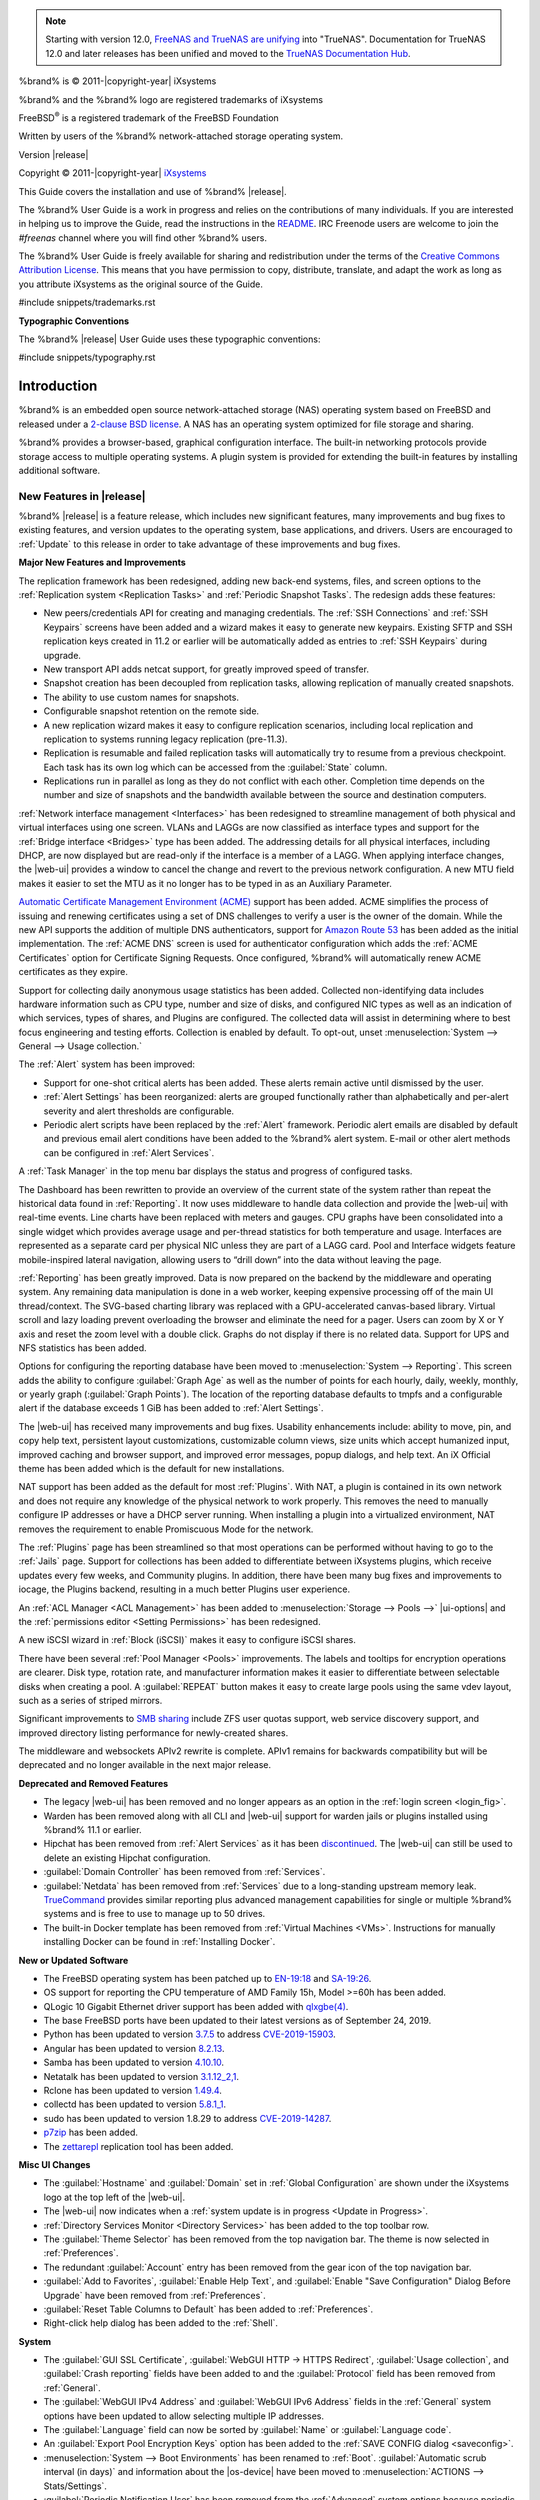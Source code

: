 .. note:: Starting with version 12.0,
   `FreeNAS and TrueNAS are unifying <https://www.ixsystems.com/blog/freenas-truenas-unification/.>`__ into "TrueNAS".
   Documentation for TrueNAS 12.0 and later releases has been unified and moved to the
   `TrueNAS Documentation Hub <https://www.truenas.com/docs/>`__.

%brand% is © 2011-|copyright-year| iXsystems

%brand% and the %brand% logo are registered trademarks of iXsystems

FreeBSD\ :sup:`®` is a registered trademark of the FreeBSD Foundation

Written by users of the %brand% network-attached storage operating
system.

Version |release|

Copyright © 2011-|copyright-year|
`iXsystems <https://www.ixsystems.com/>`__


.. raw:: latex

   \par--TABLEOFCONTENTS--\par
   \pagestyle{frontmatter}
   \section*{Welcome}\addcontentsline{toc}{section}{Welcome}


This Guide covers the installation and use of %brand% |release|.

The %brand% User Guide is a work in progress and relies on the
contributions of many individuals. If you are interested in helping us
to improve the Guide, read the instructions in the `README
<https://github.com/freenas/freenas-docs/blob/master/README.md>`__.
IRC Freenode users are welcome to join the *#freenas* channel
where you will find other %brand% users.

The %brand% User Guide is freely available for sharing and
redistribution under the terms of the
`Creative Commons Attribution
License <https://creativecommons.org/licenses/by/3.0/>`__.
This means that you have permission to copy, distribute, translate,
and adapt the work as long as you attribute iXsystems as the original
source of the Guide.


#include snippets/trademarks.rst


.. raw:: latex

   \pagebreak
   \section*{Typographic Conventions}
   \addcontentsline{toc}{section}{Typographic Conventions}


**Typographic Conventions**

The %brand% |release| User Guide uses these typographic conventions:


#include snippets/typography.rst


.. raw:: latex

   \pagestyle{frontmatter}


.. _Introduction:

Introduction
============

.. raw:: latex

   \pagestyle{normal}

%brand% is an embedded open source network-attached storage (NAS)
operating system based on FreeBSD and released under a
`2-clause BSD license
<https://opensource.org/licenses/BSD-2-Clause>`__.
A NAS has an operating system optimized for file storage and sharing.

%brand% provides a browser-based, graphical configuration interface.
The built-in networking protocols provide storage access to multiple
operating systems. A plugin system is provided for extending the
built-in features by installing additional software.


.. _New Features in |release|:

New Features in |release|
-------------------------

%brand%  |release| is a feature release, which includes new
significant features, many improvements and bug fixes to existing
features, and version updates to the operating system, base
applications, and drivers. Users are encouraged to :ref:`Update` to
this release in order to take advantage of these improvements and bug
fixes.

**Major New Features and Improvements**

The replication framework has been redesigned, adding new back-end
systems, files, and screen options to the
:ref:`Replication system <Replication Tasks>` and
:ref:`Periodic Snapshot Tasks`. The redesign adds these features:

* New peers/credentials API for creating and managing credentials. The
  :ref:`SSH Connections` and :ref:`SSH Keypairs` screens have been
  added and a wizard makes it easy to generate new keypairs. Existing
  SFTP and SSH replication keys created in 11.2 or earlier will be
  automatically added as entries to :ref:`SSH Keypairs` during
  upgrade.

* New transport API adds netcat support, for greatly improved speed of
  transfer.

* Snapshot creation has been decoupled from replication tasks,
  allowing replication of manually created snapshots.

* The ability to use custom names for snapshots.

* Configurable snapshot retention on the remote side.

* A new replication wizard makes it easy to configure replication
  scenarios, including local replication and replication to systems
  running legacy replication (pre-11.3).

* Replication is resumable and failed replication tasks will
  automatically try to resume from a previous checkpoint. Each task
  has its own log which can be accessed from the :guilabel:`State`
  column.

* Replications run in parallel as long as they do not conflict with each
  other. Completion time depends on the number and size of snapshots and
  the bandwidth available between the source and destination computers.

:ref:`Network interface management <Interfaces>` has been
redesigned to streamline management of both physical and virtual
interfaces using one screen. VLANs and LAGGs are now classified as
interface types and support for the :ref:`Bridge interface <Bridges>`
type has been added. The addressing details for all physical
interfaces, including DHCP, are now displayed but are read-only if the
interface is a member of a LAGG. When applying interface changes, the
|web-ui| provides a window to cancel the change and revert to the
previous network configuration. A new MTU field makes it easier to set
the MTU as it no longer has to be typed in as an Auxiliary Parameter.

`Automatic Certificate Management Environment (ACME) <https://ietf-wg-acme.github.io/acme/draft-ietf-acme-acme.html>`__
support has been added. ACME simplifies the process of issuing and
renewing certificates using a set of DNS challenges to verify a user
is the owner of the domain. While the new API supports the addition of
multiple DNS authenticators, support for
`Amazon Route 53 <https://aws.amazon.com/route53/>`__
has been added as the initial implementation. The :ref:`ACME DNS`
screen is used for authenticator configuration which adds the
:ref:`ACME Certificates` option for Certificate Signing Requests. Once
configured, %brand% will automatically renew ACME certificates as they
expire.

Support for collecting daily anonymous usage statistics has been
added. Collected non-identifying data includes hardware information
such as CPU type, number and size of disks, and configured NIC types
as well as an indication of which services, types of shares, and
Plugins are configured. The collected data will assist in determining
where to best focus engineering and testing efforts. Collection is
enabled by default. To opt-out, unset
:menuselection:`System --> General --> Usage collection.`

The :ref:`Alert` system has been improved:

* Support for one-shot critical alerts has been added. These alerts
  remain active until dismissed by the user.

* :ref:`Alert Settings` has been reorganized: alerts are grouped
  functionally rather than alphabetically and per-alert severity and
  alert thresholds are configurable.

* Periodic alert scripts have been replaced by the :ref:`Alert`
  framework. Periodic alert emails are disabled by default and
  previous email alert conditions have been added to the %brand% alert
  system. E-mail or other alert methods can be configured in
  :ref:`Alert Services`.

A :ref:`Task Manager` in the top menu bar displays the status and
progress of configured tasks.

The Dashboard has been rewritten to provide an overview of the current
state of the system rather than repeat the historical data found in
:ref:`Reporting`. It now uses middleware to handle data collection and
provide the |web-ui| with real-time events. Line charts have been
replaced with meters and gauges. CPU graphs have been consolidated
into a single widget which provides average usage and per-thread
statistics for both temperature and usage. Interfaces are represented
as a separate card per physical NIC unless they are part of a LAGG
card. Pool and Interface widgets feature mobile-inspired lateral
navigation, allowing users to “drill down” into the data without
leaving the page.

:ref:`Reporting` has been greatly improved. Data is now prepared on
the backend by the middleware and operating system. Any remaining data
manipulation is done in a web worker, keeping expensive processing off
of the main UI thread/context. The SVG-based charting library was
replaced with a GPU-accelerated canvas-based library. Virtual scroll
and lazy loading prevent overloading the browser and eliminate the
need for a pager. Users can zoom by X or Y axis and reset the zoom
level with a double click. Graphs do not display if there is no
related data. Support for UPS and NFS statistics has been added.

Options for configuring the reporting database have been moved to
:menuselection:`System --> Reporting`.
This screen adds the ability to configure :guilabel:`Graph Age` as
well as the number of points for each hourly, daily, weekly, monthly,
or yearly graph (:guilabel:`Graph Points`). The location of the
reporting database defaults to tmpfs and a configurable alert if the
database exceeds 1 GiB has been added to :ref:`Alert Settings`.

The |web-ui| has received many improvements and bug fixes. Usability
enhancements include: ability to move, pin, and copy help text,
persistent layout customizations, customizable column views, size
units which accept humanized input, improved caching and browser
support, and improved error messages, popup dialogs, and help text. An
iX Official theme has been added which is the default for new
installations.

NAT support has been added as the default for most :ref:`Plugins`.
With NAT, a plugin is contained in its own network and does not
require any knowledge of the physical network to work properly. This
removes the need to manually configure IP addresses or have a DHCP
server running. When installing a plugin into a virtualized
environment, NAT removes the requirement to enable Promiscuous Mode
for the network.

The :ref:`Plugins` page has been streamlined so that most operations
can be performed without having to go to the :ref:`Jails` page.
Support for collections has been added to differentiate between
iXsystems plugins, which receive updates every few weeks, and
Community plugins. In addition, there have been many bug fixes and
improvements to iocage, the Plugins backend, resulting in a much
better Plugins user experience.

An :ref:`ACL Manager <ACL Management>` has been added to
:menuselection:`Storage --> Pools -->` |ui-options| and the
:ref:`permissions editor <Setting Permissions>` has been
redesigned.

A new iSCSI wizard in :ref:`Block (iSCSI)` makes it easy to configure
iSCSI shares.

There have been several :ref:`Pool Manager <Pools>` improvements. The
labels and tooltips for encryption operations are clearer. Disk type,
rotation rate, and manufacturer information makes it easier to
differentiate between selectable disks when creating a pool. A
:guilabel:`REPEAT` button makes it easy to create large pools using
the same vdev layout, such as a series of striped mirrors.

Significant improvements to
`SMB sharing <https://jira.ixsystems.com/browse/NAS-102108>`__
include ZFS user quotas support, web service discovery support, and
improved directory listing performance for newly-created shares.

The middleware and websockets APIv2 rewrite is complete. APIv1 remains
for backwards compatibility but will be deprecated and no longer
available in the next major release.


**Deprecated and Removed Features**

* The legacy |web-ui| has been removed and no longer appears as an
  option in the :ref:`login screen <login_fig>`.

* Warden has been removed along with all CLI and |web-ui| support for
  warden jails or plugins installed using %brand% 11.1 or earlier.

* Hipchat has been removed from :ref:`Alert Services` as it has been
  `discontinued <https://www.atlassian.com/partnerships/slack>`__.
  The |web-ui| can still be used to delete an existing Hipchat
  configuration.

* :guilabel:`Domain Controller` has been removed from
  :ref:`Services`.

* :guilabel:`Netdata` has been removed from :ref:`Services` due to a
  long-standing upstream memory leak.
  `TrueCommand <https://www.ixsystems.com/truecommand/>`__
  provides similar reporting plus advanced management capabilities for
  single or multiple %brand% systems and is free to use to manage up
  to 50 drives.

* The built-in Docker template has been removed from
  :ref:`Virtual Machines <VMs>`. Instructions for manually installing
  Docker can be found in :ref:`Installing Docker`.

**New or Updated Software**

* The FreeBSD operating system has been patched up to
  `EN-19:18 <https://www.freebsd.org/security/advisories/FreeBSD-EN-19:18.tzdata.asc>`__
  and `SA-19:26 <https://security.freebsd.org/advisories/FreeBSD-SA-19:26.mcu.asc>`__.

* OS support for reporting the CPU temperature of AMD Family 15h,
  Model >=60h has been added.

* QLogic 10 Gigabit Ethernet driver support has been added with
  `qlxgbe(4) <https://www.freebsd.org/cgi/man.cgi?query=qlxgbe>`__.

* The base FreeBSD ports have been updated to their latest versions as
  of September 24, 2019.

* Python has been updated to version
  `3.7.5 <https://www.python.org/downloads/release/python-375/>`__
  to address
  `CVE-2019-15903 <https://nvd.nist.gov/vuln/detail/CVE-2019-15903>`__.

* Angular has been updated to version
  `8.2.13 <https://github.com/angular/angular/blob/master/CHANGELOG.md>`__.

* Samba has been updated to version
  `4.10.10 <https://www.samba.org/samba/history/samba-4.10.10.html>`__.

* Netatalk has been updated to version
  `3.1.12_2,1 <http://netatalk.sourceforge.net/3.1/ReleaseNotes3.1.12.html>`__.

* Rclone has been updated to version
  `1.49.4 <https://rclone.org/changelog/#v1-49-4-2019-09-29>`__.

* collectd has been updated to version
  `5.8.1_1 <https://collectd.org/wiki/index.php/Version_5.8>`__.

* sudo has been updated to version 1.8.29 to address
  `CVE-2019-14287 <https://nvd.nist.gov/vuln/detail/CVE-2019-14287>`__.

* `p7zip <http://p7zip.sourceforge.net/>`__ has been added.

* The `zettarepl <https://github.com/freenas/zettarepl>`__ replication
  tool has been added.


**Misc UI Changes**

* The :guilabel:`Hostname` and :guilabel:`Domain` set in
  :ref:`Global Configuration` are shown under the iXsystems logo at
  the top left of the |web-ui|.

* The |web-ui| now indicates when a
  :ref:`system update is in progress <Update in Progress>`.

* :ref:`Directory Services Monitor <Directory Services>` has been
  added to the top toolbar row.

* The :guilabel:`Theme Selector` has been removed from the top
  navigation bar. The theme is now selected in :ref:`Preferences`.

* The redundant :guilabel:`Account` entry has been removed from the
  gear icon of the top navigation bar.

* :guilabel:`Add to Favorites`, :guilabel:`Enable Help Text`, and
  :guilabel:`Enable "Save Configuration" Dialog Before Upgrade` have
  been removed from :ref:`Preferences`.

* :guilabel:`Reset Table Columns to Default` has been added to
  :ref:`Preferences`.

* Right-click help dialog has been added to the :ref:`Shell`.

**System**

* The :guilabel:`GUI SSL Certificate`,
  :guilabel:`WebGUI HTTP -> HTTPS Redirect`,
  :guilabel:`Usage collection`, and :guilabel:`Crash reporting` fields
  have been added to and the :guilabel:`Protocol` field has been
  removed from :ref:`General`.

* The :guilabel:`WebGUI IPv4 Address` and
  :guilabel:`WebGUI IPv6 Address` fields in the :ref:`General` system
  options have been updated to allow selecting multiple IP addresses.

* The :guilabel:`Language` field can now be sorted by :guilabel:`Name`
  or :guilabel:`Language code`.

* An :guilabel:`Export Pool Encryption Keys` option has been added to
  the :ref:`SAVE CONFIG dialog <saveconfig>`.

* :menuselection:`System --> Boot Environments` has been renamed to
  :ref:`Boot`. :guilabel:`Automatic scrub interval (in days)` and
  information about the |os-device| have been moved to
  :menuselection:`ACTIONS --> Stats/Settings`.

* :guilabel:`Periodic Notification User` has been removed from the
  :ref:`Advanced` system options because periodic script notifications
  have been replaced by alerts.

* :guilabel:`Show tracebacks in case of fatal error` has been removed
  from the :ref:`Advanced` system options.

* Setting :guilabel:`messages` in the :ref:`Advanced` system options
  provides a button to show console messages on busy spinner dialogs.

* :guilabel:`Remote Graphite Server Hostname` and
  :guilabel:`Report CPU usage in percentage` have been moved to
  :ref:`System Reporting <System Reporting>`.

* :guilabel:`From Name` has been added to :ref:`Email`.

* :guilabel:`Reporting Database` has moved from
  :ref:`System Dataset` to :menuselection:`System --> Reporting`.

* :guilabel:`Level` has been added and the :guilabel:`SHOW SETTINGS`
  button removed from the :ref:`Alert Services` options.

* :guilabel:`API URL` has been added to the
  :ref:`OpsGenie alert service options <Alert Services>`.

* SNMP Trap has been added to :ref:`Alert Services`.

* :guilabel:`IPMI SEL Low Space Left`, :guilabel:`IPMI System Event`,
  :guilabel:`Device is Causing Slow I/O on Pool`,
  :guilabel:`Rsync Task Failed`, and :guilabel:`Rsync Task Succeeded`
  have been added to :ref:`Alert Settings`.
  :guilabel:`Clear All Alerts` has been changed to
  :guilabel:`Dismiss All Alerts`.

* :guilabel:`OAuth Client ID` and :guilabel:`OAuth Client Secret`
  have been removed from the *Box*, *Dropbox*, *Microsoft
  OneDrive*, *pCloud*, and *Yandex* providers in the
  :ref:`Cloud Credentials` options.

* :guilabel:`VERIFY CREDENTIAL` has been added to the
  :ref:`Cloud Credentials` options.

* :guilabel:`Region` has been added to the *Amazon S3*
  :ref:`Cloud Credentials` options.

* :guilabel:`PEM-encoded private key file path` has been changed to
  :guilabel:`Private Key ID` in the
  :ref:`SFTP cloud credential options <cloud_cred_tab>`.

* :guilabel:`Comment` has been changed to :guilabel:`Description` in
  :ref:`Tunables`.

* :guilabel:`FETCH AND INSTALL UPDATES` has been renamed to
  :guilabel:`DOWNLOAD UPDATES` in :ref:`Update`.

* `Elliptic Curve Cryptography (ECC) <https://en.wikipedia.org/wiki/Elliptic-curve_cryptography>`__
  key support has been added to the options for
  :ref:`Certificate Authorities <internal_ca_opts_tab>` and
  :ref:`Certificates <cert_create_opts_tab>`.

* :guilabel:`Organizational Unit` has been added to the
  :ref:`CAs` and :ref:`Certificates` options.

* :guilabel:`Import Certificate Signing Request` has been added to the
  :ref:`Certificates` options.

**Tasks**

* The |ui-calendar| :ref:`icon <Schedule Calendar>` has been added to
  the :guilabel:`Schedule` column for created :ref:`Tasks`.

* :guilabel:`Timeout` has been added to the
  :ref:`Init/Shutdown Scripts options <tasks_init_opt_tab>`.

* The log entries for individual :ref:`Rsync Tasks` can be displayed
  and downloaded by clicking the :guilabel:`Status` of the task.

* The FreeBSD :ref:`path and name length <Path and Name Lengths>`
  criteria have been applied to the :guilabel:`Path` field in
  :ref:`rsync tasks <tasks_rsync_opts_tab>`.

* :guilabel:`All Disks` has been added to the
  :ref:`S.M.A.R.T. Tests options <tasks_smart_opts_tab>`.

* :guilabel:`Exclude`, :guilabel:`Snapshot Lifetime`, and
  :guilabel:`Allow taking empty snapshots` have been added to the
  :ref:`Periodic Snapshot task options <zfs_periodic_snapshot_opts_tab>`.

* :guilabel:`Minutes` can be specifed in *Custom*
  :ref:`Periodic Snapshot schedules <zfs_periodic_snapshot_opts_tab>`.

* The replication log has been moved to :file:`/var/log/zettarepl.log`. The log entries
  for individual :ref:`Replication Tasks` can  be displayed and downloaded by clicking
  the :guilabel:`State` of the task.

* A :guilabel:`Last Snapshot` column has been added to
  :ref:`Replication Tasks`.

* :guilabel:`Name`, :guilabel:`Properties`, and
  :guilabel:`Hold Pending Snapshots` have been added to the
  :ref:`Replication Task options <zfs_add_replication_task_opts_tab>`.

* :guilabel:`Limit (KiBs)` has been renamed to
  :guilabel:`Limit (Ex. 500 KiB/s, 500M, 2 TB)` in the
  :ref:`Replication Task options <zfs_add_replication_task_opts_tab>`
  and accepts various size units like :literal:`K` and :literal:`M`.

* :guilabel:`Stream Compression` in
  :ref:`Replication Task options <zfs_add_replication_task_opts_tab>`.
  only appears when *SSH* is chosen for :guilabel:`Transport`
  type.

* :guilabel:`Storage Class`, :guilabel:`Use --fast-list`,
  :guilabel:`Take Snapshot`, :guilabel:`Stop`, :guilabel:`Pre-script`,
  :guilabel:`Post-script`, :guilabel:`Transfers`,
  :guilabel:`Follow Symlinks`, :guilabel:`Bandwidth Limit`,
  :guilabel:`Upload Chunk Size (MiB)`, and :guilabel:`Exclude` have
  been added to the
  :ref:`Cloud Sync Task options <tasks_cloudsync_opts_tab>`.

* The log entries for individual :ref:`Cloud Sync Tasks` can be
  displayed and downloaded by clicking the :guilabel:`Status` of the
  task.

**Network**

* The :guilabel:`Interface name` field has been renamed to
  :guilabel:`Description` and the :guilabel:`MTU` and
  :guilabel:`Disable Hardware Offloading` fields have been added
  to :ref:`Interfaces options <net_interface_config_tab>`.

**Storage**

* Disk type, rotation rate, and manufacturer information can be viewed
  on the :ref:`Disks` page and when
  :ref:`creating a pool <Creating Pools>`.

* The :ref:`Export/Disconnect Pool <ExportDisconnect a Pool>` dialog
  shows system services that are affected by the export action.

* The dataset :ref:`permissions editor <Setting Permissions>` has been
  redesigned. The :guilabel:`ACL Type`, :guilabel:`Apply User`,
  :guilabel:`Apply Group`, and :guilabel:`Apply Access Mode` fields
  have been removed and :guilabel:`Traverse` has been added.

* :guilabel:`ACL Mode` has been added to the
  :ref:`Add Dataset advanced mode <zfs_dataset_opts_tab>`.

* A dataset deletion confirmation dialog with a force delete option
  has been added to the
  :ref:`Delete Dataset dialog <storage dataset options>`.

* :guilabel:`Time Remaining` displays when the pool has an active
  scrub in :ref:`Pool Status <Viewing Pool Scrub Status>`.

* :guilabel:`Naming Schema` has been added to the
  :ref:`single snapshot <Creating a Single Snapshot>` options.

* :guilabel:`Critical`, :guilabel:`Difference`,
  :guilabel:`Informational`, and :guilabel:`Clear SED Password` fields
  have been added to :ref:`Disk Options <zfs_disk_opts_tab>`.

* :guilabel:`Detach` and :guilabel:`REFRESH` options have been added
  to :ref:`Pool Status <Replacing a Failed Disk>`.

* The :guilabel:`Filesystem type` option behavior in
  :ref:`Import Disk <Importing a Disk>` has been updated to select the
  detected filesystem of the chosen disk. After importing a disk, a
  dialog allows viewing or downloading the disk import log.

* :ref:`Adding a dataset <Adding Datasets>` shows
  :ref:`options to configure warning or critical alerts <zfs_dataset_opts_tab>`
  when a dataset reaches a certain percent of the quota.

**Directory Services**

* :guilabel:`Computer Account OU` has been added and the
  :guilabel:`Enable AD monitoring`, :guilabel:`UNIX extensions`,
  :guilabel:`Domain Controller`, :guilabel:`Global Catalog Server`,
  :guilabel:`Connectivity Check`, and :guilabel:`Recovery Attempts`
  fields have been removed from :ref:`Active Directory <ad_tab>`.

* :guilabel:`Leave Domain` dynamically appears in :ref:`Active Directory`
  when the %brand% system is joined to an Active Directory domain.

* :guilabel:`fruit` and :guilabel:`tdb2` have been removed from the
  :ref:`Idmap backend options <id_map_backends_tab>`.

* :guilabel:`Validate Certificate` has been added to
  :ref:`Active Directory <ad_tab>` and :ref:`LDAP <ldap_config_tab>`
  configuration options.

* The :guilabel:`Disable LDAP User/Group Cache` checkbox has been
  added and the :guilabel:`User Suffix`, :guilabel:`Group Suffix`,
  :guilabel:`Password Suffix`, :guilabel:`Machine Suffix`,
  :guilabel:`SUDO Suffix`, :guilabel:`Netbios Name`, and
  :guilabel:`Netbios alias` fields have been removed from
  :ref:`LDAP configuration options <ldap_config_tab>`.

* The :guilabel:`Hostname` in :ref:`LDAP` supports multiple hostnames
  as a failover priority list.

**Sharing**

* :guilabel:`Enable Shadow Copies` has been added to the
  :ref:`Windows Shares (SMB) options <smb_share_opts_tab>`.
  :guilabel:`Default Permissions` has been removed from
  :ref:`Windows (SMB) Shares` as permissions are now configured using
  :ref:`ACL manager <ACL Management>`.

* The *acl_tdb*, *acl_xattr*, *aio_fork*, *cacheprime*, *cap*,
  *commit*, *default_quota*, *expand_msdfs*,  *extd_audit*,
  *fake_perms*, *linux_xfs_sgid*, *netatalk*, *posix_eadb*,
  *readahead*, *readonly*,  *shadow_copy*, *shadow_copy_zfs*,
  *shell_snap*, *streams_depot*, *syncops*, *time_audit*,
  *unityed_media*, *virusfilter*,  *worm*, and *xattr_tdb*
  :ref:`VFS objects <avail_vfs_objects_tab>` have been removed and the
  *shadow_copy2* VFS object has been added.

* :guilabel:`Comment` has been renamed to :guilabel:`Description` for
  :ref:`Block (iSCSI)` Portals, Initiators, and Extents.

**Services**

* :guilabel:`Email` has been removed from the
  :ref:`S.M.A.R.T. Service Options <S.M.A.R.T.>`. S.M.A.R.T. alerts
  are configured as part of an :ref:`alert service <Alert Services>`.
  Note that email addresses previously configured to receive
  S.M.A.R.T. alerts now receive all %brand% :ref:`alerts <Alert>`.

* :guilabel:`Time Server for Domain`, :guilabel:`File Mask`,
  :guilabel:`Directory Mask`, :guilabel:`Allow Empty Password`,
  :guilabel:`DOS Charset`, and :guilabel:`Allow Execute Always`
  have been removed from the
  :ref:`SMB service options <global_smb_config_opts_tab>`.

* :guilabel:`Unix Extensions`, :guilabel:`Domain logons`, and
  :guilabel:`Obey pam restrictions` have been removed from the
  :ref:`SMB services options <global_smb_config_opts_tab>`.
  These options are now dynamically enabled.

* :guilabel:`Expose zilstat via SNMP` has been added to the
  :ref:`SNMP service options <snmp_config_opts_tab>`.

* :guilabel:`Host Sync` has been added to the
  :ref:`UPS service options <ups_config_opts_tab>`, search
  functionality has been added to :guilabel:`Driver`, and USB
  port detection has been added to the :guilabel:`Port or Hostname`.

* UPS events now generate :ref:`Alerts <Alert>`.

* `NUT <http://networkupstools.org/>`__
  (Network UPS Tools) now listens on :literal:`::1` (IPv6 localhost)
  in addition to 127.0.0.1 (IPv4 localhost).

**Virtual Machines**

* Grub boot loader support has been added for virtual machines that
  will not boot with other loaders.

* :guilabel:`Description` and :guilabel:`System Clock` have been added
  to the :ref:`Virtual Machines wizard <vms_add_opts_tab>`. The Wizard
  now displays system memory and
  :guilabel:`Delay VM boot Until VNC Connects` has
  been added to the first step of the Wizard.

* An optional, custom name can be specifed when
  :ref:`cloning Virtual Machines <VMs>`.

* Log files for each VM are stored in
  :file:`/var/log/vm/`. Log files have the same name as the VM.

**Plugins and Jails**

* :guilabel:`Browse a Collection`, :guilabel:`REFRESH INDEX`, and
  :guilabel:`POST INSTALL NOTES` have been added to :ref:`Plugins`.

* :ref:`Template jails <Creating Template Jails>` can now be
  created from the |web-ui|.

* :guilabel:`allow_vmm`, :guilabel:`allow_mount_fusefs`,
  :guilabel:`ip_hostname`, :guilabel:`assign_localhost`,
  :guilabel:`Autoconfigure IPv6 with rtsold`, and :guilabel:`NAT`
  options have been added in :ref:`Advanced Jail Creation`.

* :guilabel:`NAT Port Forwarding` and the associated
  :guilabel:`Protocol`, :guilabel:`Jail Port Number`, and
  :guilabel:`Host Port Number` fields have been added to the
  :guilabel:`Network Properties` section of
  :ref:`Advanced Jail Creation`.

* :guilabel:`ip6_saddrsel` and :guilabel:`ip4_saddresel` in
  :ref:`Advanced Jail Creation`
  have been renamed to :guilabel:`ip6.saddrsel` and
  :guilabel:`ip4.saddresel`.

* Log files for jail status and command output are stored in
  :file:`/var/log/iocage.log`.


U1
~~

U1 is the first maintenance release to 11.3-RELEASE, including nearly
one hundred bug fixes and other improvements. For a detailed change
list, see the completed tickets in the
`FreeNAS/TrueNAS Jira Project <https://jira.ixsystems.com/issues/?jql=project%20%3D%20NAS%20AND%20resolution%20in%20(Complete%2C%20Done)%20AND%20fixVersion%20%3D%2011.3-U1>`__.

U2
~~

This release nearly includes a combined 150 bug fixes, updates,
and improvements. Some highlights of this version include:

* An update to Samba, version 4.10.13 (`NAS-105349 <https://jira.ixsystems.com/browse/NAS-105349>`__)
* Bug fix when importing a pool (`NAS-105297 <https://jira.ixsystems.com/browse/NAS-105297>`__)
* Fix for a middleware memory leak (`NAS-104437 <https://jira.ixsystems.com/browse/NAS-104437>`__)
* Mitigation for specific LSI 9X00 cards (`NAS-105568 <https://jira.ixsystems.com/browse/NAS-105568>`__)

For a complete, detailed list of updates, see the list of
`FreeNAS 11.3-U2 Jira tickets <https://jira.ixsystems.com/issues/?filter=-4&jql=fixVersion%20IN%20(11303)>`__.

The 11.3-U2.1 release is a hotfix that only addresses a critical issue
when exporting and destroying pools (`NAS-105782 <https://jira.ixsystems.com/browse/NAS-105782>`__).

U3
~~

FreeNAS 11.3-U3 is a maintenance release that includes over
one hundred bug fixes and quality of life improvements for
the software. Notable fixes include:

* Network Interfaces section updates (`NAS-105964 <https://jira.ixsystems.com/browse/NAS-105964>`__,
  `NAS-105963 <https://jira.ixsystems.com/browse/NAS-105963>`__,
  `NAS-105960 <https://jira.ixsystems.com/browse/NAS-105960>`__,
  `NAS-105959 <https://jira.ixsystems.com/browse/NAS-105959>`__,
  `NAS-105958 <https://jira.ixsystems.com/browse/NAS-105958>`__,
  `NAS-105965 <https://jira.ixsystems.com/browse/NAS-105965>`__)
* Allow mounting NFS shares with either Kerberos or default
  security when **Require Kerberos for NFSv4** is disabled.
  (`NAS-105956 <https://jira.ixsystems.com/browse/NAS-105956>`__)
* Import a Samba 4 patch for an Apple Time Machine bug
  (`NAS-105911 <https://jira.ixsystems.com/browse/NAS-105911>`__)
* UI visual improvements (`NAS-105909 <https://jira.ixsystems.com/browse/NAS-105909>`__,
  `NAS-105916 <https://jira.ixsystems.com/browse/NAS-105916>`__,
  `NAS-105927 <https://jira.ixsystems.com/browse/NAS-105927>`__,
  `NAS-105907 <https://jira.ixsystems.com/browse/NAS-105907>`__,
  `NAS-105862 <https://jira.ixsystems.com/browse/NAS-105862>`__,
  `NAS-105800 <https://jira.ixsystems.com/browse/NAS-105800>`__,
  `NAS-105713 <https://jira.ixsystems.com/browse/NAS-105713>`__,
  `NAS-105661 <https://jira.ixsystems.com/browse/NAS-105661>`__,
  `NAS-105601 <https://jira.ixsystems.com/browse/NAS-105601>`__,
  `NAS-105513 <https://jira.ixsystems.com/browse/NAS-105513>`__)
* Improve Active Directory auto-rejoin
  (`NAS-105853 <https://jira.ixsystems.com/browse/NAS-105853>`__)
* Merge FreeBSD patches and update FreeNAS Kernel to 11.3-RELEASE-p8
  (`NAS-105837 <https://jira.ixsystems.com/browse/NAS-105837>`__)
* Improvements to the alert system (`NAS-105785 <https://jira.ixsystems.com/browse/NAS-105785>`__,
  `NAS-105792 <https://jira.ixsystems.com/browse/NAS-105792>`__,
  `NAS-105833 <https://jira.ixsystems.com/browse/NAS-105833>`__,
  `NAS-105876 <https://jira.ixsystems.com/browse/NAS-105876>`__,
  `NAS-105715 <https://jira.ixsystems.com/browse/NAS-105715>`__,
  `NAS-105684 <https://jira.ixsystems.com/browse/NAS-105684>`__,
  `NAS-105664 <https://jira.ixsystems.com/browse/NAS-105664>`__,
  `NAS-105660 <https://jira.ixsystems.com/browse/NAS-105660>`__)
* Make fstab handling for Jail mount points more robust
  (`NAS-105735 <https://jira.ixsystems.com/browse/NAS-105735>`__)
* Temperature reporting fallback for drives on a SCSI HBA
  (`NAS-105656 <https://jira.ixsystems.com/browse/NAS-105656>`__)
* SMB sharing improvements (`NAS-105395 <https://jira.ixsystems.com/browse/NAS-105395>`__,
  `NAS-105443 <https://jira.ixsystems.com/browse/NAS-105782>`__,
  `NAS-105443 <https://jira.ixsystems.com/browse/NAS-105443>`__,
  `NAS-105445 <https://jira.ixsystems.com/browse/NAS-105445>`__,
  `NAS-105951 <https://jira.ixsystems.com/browse/NAS-105951>`__,
  `NAS-105578 <https://jira.ixsystems.com/browse/NAS-105578>`__,
  `NAS-105703 <https://jira.ixsystems.com/browse/NAS-105703>`__,
  `NAS-105833 <https://jira.ixsystems.com/browse/NAS-105833>`__,
  `NAS-105835 <https://jira.ixsystems.com/browse/NAS-105835>`__,
  `NAS-105911 <https://jira.ixsystems.com/browse/NAS-105911>`__,
  `NAS-106049 <https://jira.ixsystems.com/browse/NAS-106049>`__,
  `NAS-106047 <https://jira.ixsystems.com/browse/NAS-106047>`__)

The `Jira FreeNAS 11.3-U3 <https://jira.ixsystems.com/issues/?filter=-4&jql=fixVersion%20IN%20(11901)>`__
issue tracker has a full list of changes included in this release.

.. note:: There is a current issue where the UI can become
   unresponsive after upgrading. If this occurs, clear the
   site data and refresh the page.

U4
~~

FreeNAS 11.3-U4 is another maintenance release of FreeNAS 11.3
that has over one hundred and thirty bug fixes to the FreeNAS
middleware and user interface, including:

* Updating Samba to 4.10.16 (`NAS-106500 <https://jira.ixsystems.com/browse/NAS-106500>`__)
* Merging FreeBSD Security Advisory SA-20:17 (`NAS-106415 <https://jira.ixsystems.com/browse/NAS-106415>`__)
* Using a Google Team Drive with Cloud Sync Tasks (`NAS-106195 <https://jira.ixsystems.com/browse/NAS-106195>`__)
* Unlocking Self-Encrypting Drives (SEDs) (`NAS-106004 <https://jira.ixsystems.com/browse/NAS-106004>`__)
* Cloud sync to Backblaze B2 (`NAS-106541 <https://jira.ixsystems.com/browse/NAS-106541>`__)
* Recursive Replication (`NAS-106435 <https://jira.ixsystems.com/browse/NAS-106435>`__)
* OAuth client ID and Secret for Google Drive and Onedrive (`NAS-106407 <https://jira.ixsystems.com/browse/NAS-106407>`__)
* Deleting expired snapshots (`NAS-105966 <https://jira.ixsystems.com/browse/NAS-105966>`__)

For full release notes for FreeNAS 11.3-U4, see
https://www.truenas.com/docs/hub/intro/release-notes/.

U5
~~

iXsystems is pleased to announce the general availability of the fifth update to FreeNAS version 11.3!
11.3-U5 is a maintenance release that has over 100 bug fixes to the Middleware and Web Interface.
This is now the most stable and performant release of FreeNAS 11.3, and users are encouraged to update immediately!
Here is the full changelog for FreeNAS 11.3-U5:

**Bug Fixes**

+---------------------------------------------------------------+-----------------------------------------------------------------------------------------+-------------------------------+
| Key                                                           | Summary                                                                                 | Component/s                   |
+===============================================================+=========================================================================================+===============================+
| `NAS-107603 <https://jira.ixsystems.com/browse/NAS-107603>`__ | Replication that worked in 11.3-U4 and 12.0-Beta2 fails in 12.0-RC1                     | Replication                   |
+---------------------------------------------------------------+-----------------------------------------------------------------------------------------+-------------------------------+
| `NAS-107544 <https://jira.ixsystems.com/browse/NAS-107544>`__ | SMART and scrub tasks are not running                                                   | Tasks                         |
+---------------------------------------------------------------+-----------------------------------------------------------------------------------------+-------------------------------+
| `NAS-107533 <https://jira.ixsystems.com/browse/NAS-107533>`__ | Unable to remove certificate in s3 service                                              | Certificates                  |
+---------------------------------------------------------------+-----------------------------------------------------------------------------------------+-------------------------------+
| `NAS-107531 <https://jira.ixsystems.com/browse/NAS-107531>`__ | Comment and restrict change of large blocks support in replication                      | Replication                   |
+---------------------------------------------------------------+-----------------------------------------------------------------------------------------+-------------------------------+
| `NAS-107506 <https://jira.ixsystems.com/browse/NAS-107506>`__ | Additional Domains don't show up on save                                                | Middleware, WebUI             |
+---------------------------------------------------------------+-----------------------------------------------------------------------------------------+-------------------------------+
| `NAS-107468 <https://jira.ixsystems.com/browse/NAS-107468>`__ | Cloud sync to Wasabi fails with "Can't mix absolute and relative paths"                 | Tasks                         |
+---------------------------------------------------------------+-----------------------------------------------------------------------------------------+-------------------------------+
| `NAS-107411 <https://jira.ixsystems.com/browse/NAS-107411>`__ | No Task Manager Progress is shown                                                       | Replication                   |
+---------------------------------------------------------------+-----------------------------------------------------------------------------------------+-------------------------------+
| `NAS-107316 <https://jira.ixsystems.com/browse/NAS-107316>`__ | UPS Settings Saving Bug                                                                 | WebUI                         |
+---------------------------------------------------------------+-----------------------------------------------------------------------------------------+-------------------------------+
| `NAS-107315 <https://jira.ixsystems.com/browse/NAS-107315>`__ | middlewared memory leak                                                                 | Middleware                    |
+---------------------------------------------------------------+-----------------------------------------------------------------------------------------+-------------------------------+
| `NAS-107314 <https://jira.ixsystems.com/browse/NAS-107314>`__ | Replicated dataset is not set to read-only                                              | Replication                   |
+---------------------------------------------------------------+-----------------------------------------------------------------------------------------+-------------------------------+
| `NAS-107292 <https://jira.ixsystems.com/browse/NAS-107292>`__ | Unable to Delete Expired ACME Certificate                                               | Certificates                  |
+---------------------------------------------------------------+-----------------------------------------------------------------------------------------+-------------------------------+
| `NAS-107235 <https://jira.ixsystems.com/browse/NAS-107235>`__ | Error when updating a Jail 11.3-RELEASE-p6 to 11.3-RELEASE-p612                         | Middleware                    |
+---------------------------------------------------------------+-----------------------------------------------------------------------------------------+-------------------------------+
| `NAS-107160 <https://jira.ixsystems.com/browse/NAS-107160>`__ | Apparent crash on delete of share to invalid directory                                  | Sharing                       |
+---------------------------------------------------------------+-----------------------------------------------------------------------------------------+-------------------------------+
| `NAS-107148 <https://jira.ixsystems.com/browse/NAS-107148>`__ | Generate a random default serial extent                                                 | Sharing                       |
+---------------------------------------------------------------+-----------------------------------------------------------------------------------------+-------------------------------+
| `NAS-107133 <https://jira.ixsystems.com/browse/NAS-107133>`__ | unable to delete iscsi file extents                                                     | Sharing                       |
+---------------------------------------------------------------+-----------------------------------------------------------------------------------------+-------------------------------+
| `NAS-107128 <https://jira.ixsystems.com/browse/NAS-107128>`__ | When creating pool, adding vdev, then removing it, leaves debris                        | WebUI                         |
+---------------------------------------------------------------+-----------------------------------------------------------------------------------------+-------------------------------+
| `NAS-107121 <https://jira.ixsystems.com/browse/NAS-107121>`__ | `failover_aliases` and `failover_virtual_aliases` are being overwritten as empty arrays | WebUI                         |
+---------------------------------------------------------------+-----------------------------------------------------------------------------------------+-------------------------------+
| `NAS-107120 <https://jira.ixsystems.com/browse/NAS-107120>`__ | change failover_vhid to type `select` instead of `input`                                | WebUI                         |
+---------------------------------------------------------------+-----------------------------------------------------------------------------------------+-------------------------------+
| `NAS-107116 <https://jira.ixsystems.com/browse/NAS-107116>`__ | allow editing empty interfaces                                                          | Network                       |
+---------------------------------------------------------------+-----------------------------------------------------------------------------------------+-------------------------------+
| `NAS-107108 <https://jira.ixsystems.com/browse/NAS-107108>`__ | Google Drive Cloud Sync tasks fail with exportSizeLimitExceeded                         | Cloud Credentials             |
+---------------------------------------------------------------+-----------------------------------------------------------------------------------------+-------------------------------+
| `NAS-107107 <https://jira.ixsystems.com/browse/NAS-107107>`__ | Clear any potential stale state after leaving AD domain                                 | Active Directory              |
+---------------------------------------------------------------+-----------------------------------------------------------------------------------------+-------------------------------+
| `NAS-107104 <https://jira.ixsystems.com/browse/NAS-107104>`__ | ACME DNS renewals don't work                                                            | Certificates                  |
+---------------------------------------------------------------+-----------------------------------------------------------------------------------------+-------------------------------+
| `NAS-107100 <https://jira.ixsystems.com/browse/NAS-107100>`__ | Do not run check_available in a tight loop in case an exception happens                 | Middlware                     |
+---------------------------------------------------------------+-----------------------------------------------------------------------------------------+-------------------------------+
| `NAS-107099 <https://jira.ixsystems.com/browse/NAS-107099>`__ | Do not display previous replication task status after deleting it and…                  | Replication                   |
+---------------------------------------------------------------+-----------------------------------------------------------------------------------------+-------------------------------+
| `NAS-107096 <https://jira.ixsystems.com/browse/NAS-107096>`__ | Custom sync schedule forgotten when editing task                                        | Tasks                         |
+---------------------------------------------------------------+-----------------------------------------------------------------------------------------+-------------------------------+
| `NAS-107090 <https://jira.ixsystems.com/browse/NAS-107090>`__ | Merge FreeBSD SA-20:21-30 EN-20:17-18                                                   | Security                      |
+---------------------------------------------------------------+-----------------------------------------------------------------------------------------+-------------------------------+
| `NAS-107076 <https://jira.ixsystems.com/browse/NAS-107076>`__ | Expand regression tests for user api                                                    |                               |
+---------------------------------------------------------------+-----------------------------------------------------------------------------------------+-------------------------------+
| `NAS-107074 <https://jira.ixsystems.com/browse/NAS-107074>`__ | Permissions are incorrect on home directory move                                        | Middleware                    |
+---------------------------------------------------------------+-----------------------------------------------------------------------------------------+-------------------------------+
| `NAS-107067 <https://jira.ixsystems.com/browse/NAS-107067>`__ | Fix chown of skel directory contents for new local users                                | Middleware                    |
+---------------------------------------------------------------+-----------------------------------------------------------------------------------------+-------------------------------+
| `NAS-107055 <https://jira.ixsystems.com/browse/NAS-107055>`__ | Forums user reported logs filled with fruit error messages                              | SMB                           |
+---------------------------------------------------------------+-----------------------------------------------------------------------------------------+-------------------------------+
| `NAS-107053 <https://jira.ixsystems.com/browse/NAS-107053>`__ | Pool in dashboard omits special vdevs from count and status                             | WebUI                         |
+---------------------------------------------------------------+-----------------------------------------------------------------------------------------+-------------------------------+
| `NAS-107037 <https://jira.ixsystems.com/browse/NAS-107037>`__ | Have ftp reload method reload proftpd rather than restart it                            | Middleware                    |
+---------------------------------------------------------------+-----------------------------------------------------------------------------------------+-------------------------------+
| `NAS-107035 <https://jira.ixsystems.com/browse/NAS-107035>`__ | Swap size setting not honored on 4k sector disks                                        | WebUI                         |
+---------------------------------------------------------------+-----------------------------------------------------------------------------------------+-------------------------------+
| `NAS-107032 <https://jira.ixsystems.com/browse/NAS-107032>`__ | Unable to upload 8TB file to backblaze.                                                 | Middleware                    |
+---------------------------------------------------------------+-----------------------------------------------------------------------------------------+-------------------------------+
| `NAS-107029 <https://jira.ixsystems.com/browse/NAS-107029>`__ | Unable to configure UPS on TrueNAS 12                                                   | WebUI                         |
+---------------------------------------------------------------+-----------------------------------------------------------------------------------------+-------------------------------+
| `NAS-107023 <https://jira.ixsystems.com/browse/NAS-107023>`__ | Expand list of error strings that should trigger an AD rejoin                           | Middleware                    |
+---------------------------------------------------------------+-----------------------------------------------------------------------------------------+-------------------------------+
| `NAS-106993 <https://jira.ixsystems.com/browse/NAS-106993>`__ | Reassign sys.{stdout,stderr} after log rollover                                         | Middleware                    |
+---------------------------------------------------------------+-----------------------------------------------------------------------------------------+-------------------------------+
| `NAS-106984 <https://jira.ixsystems.com/browse/NAS-106984>`__ | "jls" hostname does not reflect modified hostname                                       | Middleware                    |
+---------------------------------------------------------------+-----------------------------------------------------------------------------------------+-------------------------------+
| `NAS-106978 <https://jira.ixsystems.com/browse/NAS-106978>`__ | Add regression tests for AD machine account keytab generation                           | Active Directory              |
+---------------------------------------------------------------+-----------------------------------------------------------------------------------------+-------------------------------+
| `NAS-106966 <https://jira.ixsystems.com/browse/NAS-106966>`__ | collectd: blank warning emails                                                          | Middleware                    |
+---------------------------------------------------------------+-----------------------------------------------------------------------------------------+-------------------------------+
| `NAS-106965 <https://jira.ixsystems.com/browse/NAS-106965>`__ | qBittorrent Plugin Not Installing                                                       | Plugins                       |
+---------------------------------------------------------------+-----------------------------------------------------------------------------------------+-------------------------------+
| `NAS-106948 <https://jira.ixsystems.com/browse/NAS-106948>`__ | Recycle bin versioning not enabled                                                      | Middleware                    |
+---------------------------------------------------------------+-----------------------------------------------------------------------------------------+-------------------------------+
| `NAS-106918 <https://jira.ixsystems.com/browse/NAS-106918>`__ | Replacing boot usb drive problem                                                        | Boot Environments             |
+---------------------------------------------------------------+-----------------------------------------------------------------------------------------+-------------------------------+
| `NAS-106866 <https://jira.ixsystems.com/browse/NAS-106866>`__ | Proper/better errno for failed authentication                                           | Middleware                    |
+---------------------------------------------------------------+-----------------------------------------------------------------------------------------+-------------------------------+
| `NAS-106864 <https://jira.ixsystems.com/browse/NAS-106864>`__ | SED doesn't work for nvme                                                               | Middleware                    |
+---------------------------------------------------------------+-----------------------------------------------------------------------------------------+-------------------------------+
| `NAS-106854 <https://jira.ixsystems.com/browse/NAS-106854>`__ | plugin boot checkbox re-enables itself                                                  | WebUI                         |
+---------------------------------------------------------------+-----------------------------------------------------------------------------------------+-------------------------------+
| `NAS-106842 <https://jira.ixsystems.com/browse/NAS-106842>`__ | Setting IPMI to DHCP should gray-out IP addresses                                       | WebUI                         |
+---------------------------------------------------------------+-----------------------------------------------------------------------------------------+-------------------------------+
| `NAS-106840 <https://jira.ixsystems.com/browse/NAS-106840>`__ | setting invalid VHID value fails silently.                                              | HA, WebUI                     |
+---------------------------------------------------------------+-----------------------------------------------------------------------------------------+-------------------------------+
| `NAS-106808 <https://jira.ixsystems.com/browse/NAS-106808>`__ | Ensure monpwd/monuser fields are provided for UPS service                               | WebUI                         |
+---------------------------------------------------------------+-----------------------------------------------------------------------------------------+-------------------------------+
| `NAS-106798 <https://jira.ixsystems.com/browse/NAS-106798>`__ | api context /services/iscsi/targettoextent does not allow null value for iscsi_lunid    | API, iSCSI                    |
+---------------------------------------------------------------+-----------------------------------------------------------------------------------------+-------------------------------+
| `NAS-106797 <https://jira.ixsystems.com/browse/NAS-106797>`__ | Periodic Snapshot Tasks - "Enabled" checkboxes are not unique inputs                    | Snapshot, Tasks               |
+---------------------------------------------------------------+-----------------------------------------------------------------------------------------+-------------------------------+
| `NAS-106787 <https://jira.ixsystems.com/browse/NAS-106787>`__ | iSCSI webUI columns COMPLETELY break when edited                                        | iSCSI, WebUI                  |
+---------------------------------------------------------------+-----------------------------------------------------------------------------------------+-------------------------------+
| `NAS-106745 <https://jira.ixsystems.com/browse/NAS-106745>`__ | Cloud Sync Bandwidth Limit Field Validation                                             | WebUI                         |
+---------------------------------------------------------------+-----------------------------------------------------------------------------------------+-------------------------------+
| `NAS-106713 <https://jira.ixsystems.com/browse/NAS-106713>`__ | Cron job still runs despite being deactivated and then deleted                          | Tasks                         |
+---------------------------------------------------------------+-----------------------------------------------------------------------------------------+-------------------------------+
| `NAS-106690 <https://jira.ixsystems.com/browse/NAS-106690>`__ | Can't clear Kerberos Principal from GUI                                                 | WebUI                         |
+---------------------------------------------------------------+-----------------------------------------------------------------------------------------+-------------------------------+
| `NAS-106682 <https://jira.ixsystems.com/browse/NAS-106682>`__ | Validation Error on creation of Manual SSH Connection for Replication Task              | Replication                   |
+---------------------------------------------------------------+-----------------------------------------------------------------------------------------+-------------------------------+
| `NAS-106675 <https://jira.ixsystems.com/browse/NAS-106675>`__ | dashboard is completely blank no widgets                                                | Dashboard                     |
+---------------------------------------------------------------+-----------------------------------------------------------------------------------------+-------------------------------+
| `NAS-106658 <https://jira.ixsystems.com/browse/NAS-106658>`__ | ZFS replication does not create datasets on target                                      | Replication, Tasks            |
+---------------------------------------------------------------+-----------------------------------------------------------------------------------------+-------------------------------+
| `NAS-106583 <https://jira.ixsystems.com/browse/NAS-106583>`__ | FreeNAS disks forget their assigned pool                                                | ZFS                           |
+---------------------------------------------------------------+-----------------------------------------------------------------------------------------+-------------------------------+
| `NAS-106496 <https://jira.ixsystems.com/browse/NAS-106496>`__ | System crash after middlewared.set_sysctl():407 - Failed to set sysctl                  | Middleware                    |
+---------------------------------------------------------------+-----------------------------------------------------------------------------------------+-------------------------------+
| `NAS-106133 <https://jira.ixsystems.com/browse/NAS-106133>`__ | Categories for support proxy                                                            | Middleware                    |
+---------------------------------------------------------------+-----------------------------------------------------------------------------------------+-------------------------------+
| `NAS-106110 <https://jira.ixsystems.com/browse/NAS-106110>`__ | UPS ups is on battery power alerts since upgrade to 11.3                                | Middleware                    |
+---------------------------------------------------------------+-----------------------------------------------------------------------------------------+-------------------------------+
| `NAS-106038 <https://jira.ixsystems.com/browse/NAS-106038>`__ | Replication progress report error                                                       | WebUI                         |
+---------------------------------------------------------------+-----------------------------------------------------------------------------------------+-------------------------------+
| `NAS-105099 <https://jira.ixsystems.com/browse/NAS-105099>`__ | Periodic Snapshot are missing the lifetime in its name                                  | WebUI                         |
+---------------------------------------------------------------+-----------------------------------------------------------------------------------------+-------------------------------+
| `NAS-104906 <https://jira.ixsystems.com/browse/NAS-104906>`__ | Rsync tasks view shows incorrect remote path                                            | Tasks                         |
+---------------------------------------------------------------+-----------------------------------------------------------------------------------------+-------------------------------+
| `NAS-102808 <https://jira.ixsystems.com/browse/NAS-102808>`__ | Running Cloud Sync tasks keep on running after deletion in GUI                          | Cloud Credentials, Middleware |
+---------------------------------------------------------------+-----------------------------------------------------------------------------------------+-------------------------------+

Due to numerous improvements in the replication engine and ZFS, FreeNAS/TrueNAS 11.3 will no longer replicate to FreeNAS/TrueNAS 9.10 systems (or earlier).
Solution: update the destination system to FreeNAS/TrueNAS 11.3 or newer.

**Known Issues**

+---------------------------------------------------------------+---------------------------------------------------------------------+----------------------------------------------------------------------------------------------------------+
| Key                                                           | Summary                                                             | Workaround                                                                                               |
+===============================================================+=====================================================================+==========================================================================================================+
| N/A                                                           | The web interface can become unresponsive after upgrading.          | Clear the browser cache and refresh the page (Shift + F5).                                               |
+---------------------------------------------------------------+---------------------------------------------------------------------+----------------------------------------------------------------------------------------------------------+
| `NAS-106882 <https://jira.ixsystems.com/browse/NAS-106882>`__ | Some plugins are not showing their version.                         | None: some plugins remain unversioned and will be moved to the “Community” plugins list for TrueNAS 12.0 |
|                                                               |                                                                     | (`NAS-106610 <https://jira.ixsystems.com/browse/NAS-106610>`__).                                         |
+---------------------------------------------------------------+---------------------------------------------------------------------+----------------------------------------------------------------------------------------------------------+
| `NAS-107132 <https://jira.ixsystems.com/browse/NAS-107132>`__ | Replication from FreeNAS/TrueNAS 11.3 (and newer) to                | Update the destination system to FreeNAS/ TrueNAS 11.3 or newer.                                         |
|                                                               | FreeNAS/TrueNAS 9.10 (or earlier) is not functional.                |                                                                                                          |
+---------------------------------------------------------------+---------------------------------------------------------------------+----------------------------------------------------------------------------------------------------------+

.. _Path and Name Lengths:

Path and Name Lengths
---------------------

#include snippets/pathlengths.rst


.. _Using the Web Interface:

Using the |Web-UI|
------------------

#include snippets/usingui.rst


.. index:: Hardware Recommendations
.. _Hardware Recommendations:

Hardware Recommendations
------------------------

%brand% |release| is based on FreeBSD 11.3 and supports the same
hardware found in the
`FreeBSD Hardware Compatibility List
<https://www.freebsd.org/releases/11.3R/hardware.html>`__.
Supported processors are listed in section
`2.1 amd64
<https://www.freebsd.org/releases/11.3R/hardware.html#proc>`__.
%brand% is only available for 64-bit processors. This architecture is
called *amd64* by AMD and *Intel 64* by Intel.

.. note:: %brand% boots from a GPT partition. This means that the
   system BIOS must be able to boot using either the legacy BIOS
   firmware interface or EFI.

Actual hardware requirements vary depending on the workflow of your
%brand% system. This section provides some starter guidelines. The
`FreeNAS® Hardware Forum
<https://www.ixsystems.com/community/forums/hardware-discussion/>`__
has performance tips from %brand% users and is a place to post
questions regarding the hardware best suited to meet specific
requirements.
`The Official FreeNAS® Hardware Guide
<https://www.ixsystems.com/blog/hardware-guide/>`__
gives in-depth recommendations for every component needed in a %brand% build.
`Building, Burn-In, and Testing your FreeNAS® system
<https://forums.freenas.org/index.php?threads/building-burn-in-and-testing-your-freenas-system.17750/>`__
has detailed instructions on testing new hardware.

.. note:: The %brand% team highly recommends `Western Digital
   <https://shop.westerndigital.com/products/internal-drives/wd-red-pro-sata-hdd#WD4003FFBX>`__ 
   disk drives with CMR technology as the preferred storage drives of %brand%.

.. _RAM:

RAM
~~~

The best way to get the most out of a %brand% system is to install
as much RAM as possible. More RAM allows ZFS to provide better
performance. The
`iXsystems® Community Forums <https://www.ixsystems.com/community/>`__
provide anecdotal evidence from users on how much performance can be
gained by adding more RAM.

General guidelines for RAM:

* **A minimum of 8 GiB of RAM is required.**

  Additional features require additional RAM, and large amounts of
  storage require more RAM for cache. A general recommendation is
  to start with 8 GiB RAM and add 1 GiB RAM for each drive above 8
  in the system. For example, a system with 10 drives is recommended
  to have at least 10 GiB RAM.

* To use Active Directory with many users, add an additional 2 GiB of
  RAM for the winbind internal cache.

* For iSCSI, install at least 16 GiB of RAM if performance is not
  critical, or at least 32 GiB of RAM if good performance is a
  requirement.

* :ref:`Jails` are very memory-efficient, but can still use memory
  that would otherwise be available for ZFS. If the system will be
  running many jails, or a few resource-intensive jails, adding 1 to 4
  additional gigabytes of RAM can be helpful. This memory is shared by
  the host and will be used for ZFS when not being used by jails.

* :ref:`Virtual Machines <VMs>` require additional RAM beyond any
  amounts listed here. Memory used by virtual machines is not
  available to the host while the VM is running, and is not included
  in the amounts described above. For example, a system that will be
  running two VMs that each need 1 GiB of RAM requires an additional 2
  GiB of RAM.

* When installing %brand% on a headless system, disable the shared
  memory settings for the video card in the BIOS.

* For ZFS deduplication, ensure the system has at least 5 GiB of RAM
  per terabyte of storage to be deduplicated.


If the hardware supports it, install ECC RAM. While more expensive,
ECC RAM is highly recommended as it prevents in-flight corruption of
data before the error-correcting properties of ZFS come into play,
thus providing consistency for the checksumming and parity
calculations performed by ZFS. If your data is important, use ECC RAM.
This
`Case Study
<http://research.cs.wisc.edu/adsl/Publications/zfs-corruption-fast10.pdf>`__
describes the risks associated with memory corruption.

Do not use %brand% to store data without at least 8 GiB of RAM. Many
users expect %brand% to function with less memory, just at reduced
performance.  The bottom line is that these minimums are based on
feedback from many users. Requests for help in the forums or IRC are
sometimes ignored when the installed system does not have at least 8
GiB of RAM because of the abundance of information that %brand% may
not behave properly with less memory.


.. _The Operating System Device:

The Operating System Device
~~~~~~~~~~~~~~~~~~~~~~~~~~~

The %brand% operating system is installed to at least one device that
is separate from the storage disks. The device can be an SSD, a small
hard drive, or a |usb-stick|.

.. note:: To write the installation file to a |usb-stick|, **two** USB
   ports are needed, each with an inserted USB device. One |usb-stick|
   contains the installer, while the other |usb-stick| is the
   destination for the %brand% installation. Be careful to select
   the correct USB device for the %brand% installation. %brand% cannot
   be installed onto the same device that contains the installer.
   After installation, remove the installer |usb-stick|. It might also
   be necessary to adjust the BIOS configuration to boot from the new
   %brand% |os-device|.

When determining the type and size of the target device where %brand%
is to be installed, keep these points in mind:

- The absolute *bare minimum* size is 8 GiB. That does not provide
  much room. The *recommended* minimum is 16 GiB. This provides room
  for the operating system and several boot environments created by
  updates. More space provides room for more boot environments and 32
  GiB or more is preferred.

- SSDs (Solid State Disks) are fast and reliable, and make very good
  %brand% operating system devices. Their one disadvantage is that
  they require a disk connection which might be needed for storage
  disks.

  Even a relatively large SSD (120 or 128 GiB) is useful as a boot
  device. While it might appear that the unused space is wasted, that
  space is instead used internally by the SSD for wear leveling. This
  makes the SSD last longer and provides greater reliability.

- When planning to add your own boot environments, budget about 1 GiB
  of storage per boot environment. Consider deleting older boot
  environments after making sure they are no longer needed. Boot
  environments can be created and deleted using
  :menuselection:`System --> Boot`.

- Use quality, name-brand |usb-sticks|, as ZFS will quickly reveal
  errors on cheap, poorly-made sticks. |usb-sticks| can also wear out
  or fail unexpectedly, causing system errors. It is recommended to
  regularly back up your system configuration and have replacement
  |usb-sticks| prepared.

- For a more reliable boot disk, use two identical devices and select
  them both during the installation. This will create a mirrored boot
  device.

.. note:: Current versions of %brand% run directly from the operating
   system device. Early versions of %brand% ran from RAM, but that has
   not been the case for years.


.. _Storage Disks and Controllers:

Storage Disks and Controllers
~~~~~~~~~~~~~~~~~~~~~~~~~~~~~

The `Disk section
<https://www.freebsd.org/releases/11.3R/hardware.html#disk>`__
of the FreeBSD Hardware List shows supported disk controllers.

%brand% supports hot-pluggable SATA drives when AHCI is enabled in the
BIOS. The %brand% team highly recommends `Western Digital Red
<https://www.westerndigital.com/products/internal-drives/wd-red-hdd>`__ 
NAS Disk Drives as the preferred storage drive of %brand%.

Suggestions for testing disks can be found in this
`forum post
<https://forums.freenas.org/index.php?threads/checking-new-hdds-in-raid.12082/#post-55936>`__.
`badblocks <https://linux.die.net/man/8/badblocks>`__
is installed with %brand% for disk testing.

ZFS
`Disk Space Requirements for ZFS Storage Pools <https://docs.oracle.com/cd/E19253-01/819-5461/6n7ht6r12/index.html>`__
recommends a minimum of 16 GiB of disk space. %brand% allocates 2 GiB
of swap space on each drive.

New ZFS users purchasing hardware should read through
`ZFS Storage Pools Recommendations
<https://web.archive.org/web/20161028084224/http://www.solarisinternals.com/wiki/index.php/ZFS_Best_Practices_Guide#ZFS_Storage_Pools_Recommendations>`__
first.

ZFS *vdevs*, groups of disks that act like a single device, can be
created using disks of different sizes.  However, the capacity
available on each disk is limited to the same capacity as the smallest
disk in the group. For example, a vdev with one 2 TiB and two 4 TiB
disks will only be able to use 2 TiB of space on each disk. In
general, use disks that are the same size for the best space usage and
performance.

The
`ZFS Drive Size and Cost Comparison spreadsheet
<https://forums.freenas.org/index.php?threads/zfs-drive-size-and-cost-comparison-spreadsheet.38092/>`__
is available to compare usable space provided by different quantities
and sizes of disks.


.. _Network Interfaces:

Network Interfaces
~~~~~~~~~~~~~~~~~~

The `Ethernet section
<https://www.freebsd.org/releases/11.3R/hardware.html#ethernet>`__
of the FreeBSD Hardware Notes indicates which interfaces are supported
by each driver. While many interfaces are supported, %brand% users
have seen the best performance from Intel and Chelsio interfaces, so
consider these brands when purchasing a new NIC. Realtek cards often
perform poorly under CPU load as interfaces with these chipsets do not
provide their own processors.

At a minimum, a GigE interface is recommended. While GigE interfaces
and switches are affordable for home use, modern disks can easily
saturate their 110 MiB/s throughput. For higher network throughput,
multiple GigE cards can be bonded together using the LACP type of
:ref:`Link Aggregations`. The Ethernet switch must support LACP, which
means a more expensive managed switch is required.

When network performance is a requirement and there is some money to
spend, use 10 GigE interfaces and a managed switch. Managed switches
with support for LACP and jumbo frames are preferred, as both can be
used to increase network throughput. Refer to the
`10 Gig Networking Primer
<https://forums.freenas.org/index.php?threads/10-gig-networking-primer.25749/>`__
for more information.

.. note:: At present, these are not supported: InfiniBand,
   FibreChannel over Ethernet, or wireless interfaces.

Both hardware and the type of shares can affect network performance.
On the same hardware, SMB is slower than FTP or NFS because Samba is
`single-threaded
<https://www.samba.org/samba/docs/old/Samba3-Developers-Guide/architecture.html>`__.
So a fast CPU can help with SMB performance.

Wake on LAN (WOL) support depends on the FreeBSD driver for the
interface. If the driver supports WOL, it can be enabled using
`ifconfig(8) <https://www.freebsd.org/cgi/man.cgi?query=ifconfig>`__. To
determine if WOL is supported on a particular interface, use the
interface name with the following command. In this example, the
capabilities line indicates that WOL is supported for the *igb0*
interface:

.. code-block:: none

   [root@freenas ~]# ifconfig -m igb0
   igb0: flags=8943<UP,BROADCAST,RUNNING,PROMISC,SIMPLEX,MULTICAST> metric 0 mtu 1500
           options=6403bb<RXCSUM,TXCSUM,VLAN_MTU,VLAN_HWTAGGING,JUMBO_MTU,VLAN_HWCSUM,
   TSO4,TSO6,VLAN_HWTSO,RXCSUM_IPV6,TXCSUM_IPV6>
           capabilities=653fbb<RXCSUM,TXCSUM,VLAN_MTU,VLAN_HWTAGGING,JUMBO_MTU,
   VLAN_HWCSUM,TSO4,TSO6,LRO,WOL_UCAST,WOL_MCAST,WOL_MAGIC,VLAN_HWFILTER,VLAN_HWTSO,
   RXCSUM_IPV6,TXCSUM_IPV6>


If WOL support is shown but not working for a particular interface,
create a bug report using the instructions in :ref:`Support`.


.. _Getting Started with ZFS:

Getting Started with ZFS
------------------------

Readers new to ZFS should take a moment to read the :ref:`ZFS Primer`.
